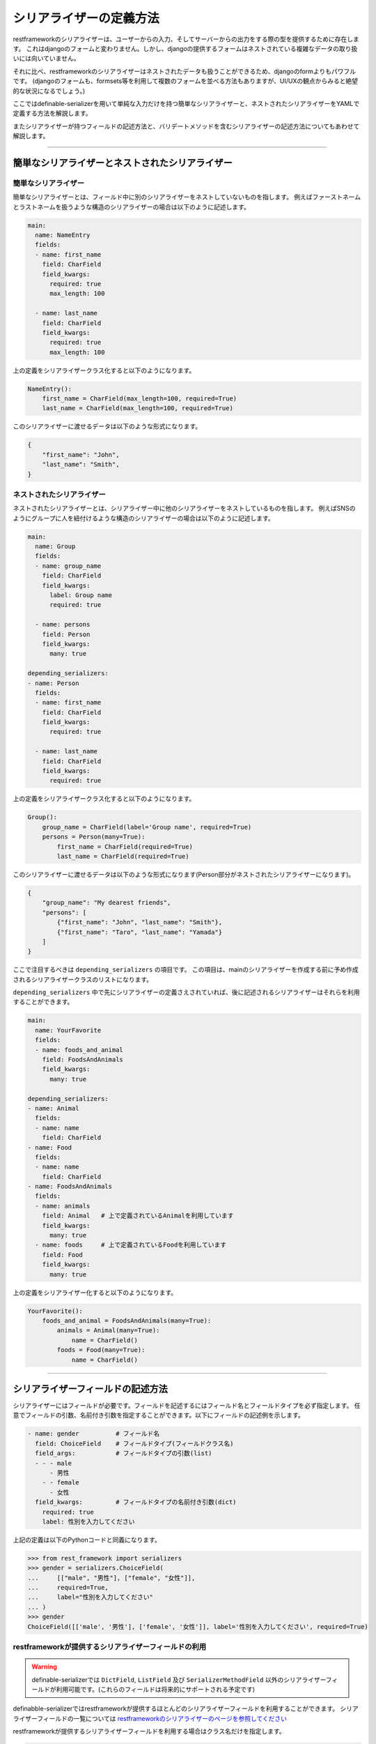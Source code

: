 ==============================================================================
シリアライザーの定義方法
==============================================================================

.. _`define_examples`:

restframeworkのシリアライザーは、ユーザーからの入力、そしてサーバーからの出力をする際の型を提供するために存在します。
これはdjangoのフォームと変わりません。しかし、djangoの提供するフォームはネストされている複雑なデータの取り扱いには向いていません。

それに比べ、restframeworkのシリアライザーはネストされたデータも扱うことができるため、djangoのformよりもパワフルです。
(djangoのフォームも、formsets等を利用して複数のフォームを並べる方法もありますが、UI/UXの観点からみると絶望的な状況になるでしょう。)

ここではdefinable-serializerを用いて単純な入力だけを持つ簡単なシリアライザーと、ネストされたシリアライザーをYAMLで定義する方法を解説します。

またシリアライザーが持つフィールドの記述方法と、バリデートメソッドを含むシリアライザーの記述方法についてもあわせて解説します。


------------------------------------------------------------------------------


簡単なシリアライザーとネストされたシリアライザー
~~~~~~~~~~~~~~~~~~~~~~~~~~~~~~~~~~~~~~~~~~~~~~~~~~~~~~~~~~~~~~~~~~~~~~~~~~~~~~


簡単なシリアライザー
++++++++++++++++++++++++++++++++++++++++++++++++++++++++++++++++++++++++++++++

簡単なシリアライザーとは、フィールド中に別のシリアライザーをネストしていないものを指します。
例えばファーストネームとラストネームを扱うような構造のシリアライザーの場合は以下のように記述します。

.. code-block:: yaml

    main:
      name: NameEntry
      fields:
      - name: first_name
        field: CharField
        field_kwargs:
          required: true
          max_length: 100

      - name: last_name
        field: CharField
        field_kwargs:
          required: true
          max_length: 100


上の定義をシリアライザークラス化すると以下のようになります。

.. code-block:: python

    NameEntry():
        first_name = CharField(max_length=100, required=True)
        last_name = CharField(max_length=100, required=True)


このシリアライザーに渡せるデータは以下のような形式になります。

.. code-block:: json

    {
        "first_name": "John",
        "last_name": "Smith",
    }



ネストされたシリアライザー
++++++++++++++++++++++++++++++++++++++++++++++++++++++++++++++++++++++++++++++

ネストされたシリアライザーとは、シリアライザー中に他のシリアライザーをネストしているものを指します。
例えばSNSのようにグループに人を紐付けるような構造のシリアライザーの場合は以下のように記述します。

.. code-block:: yaml

    main:
      name: Group
      fields:
      - name: group_name
        field: CharField
        field_kwargs:
          label: Group name
          required: true

      - name: persons
        field: Person
        field_kwargs:
          many: true

    depending_serializers:
    - name: Person
      fields:
      - name: first_name
        field: CharField
        field_kwargs:
          required: true

      - name: last_name
        field: CharField
        field_kwargs:
          required: true


上の定義をシリアライザークラス化すると以下のようになります。

.. code-block:: python

    Group():
        group_name = CharField(label='Group name', required=True)
        persons = Person(many=True):
            first_name = CharField(required=True)
            last_name = CharField(required=True)


このシリアライザーに渡せるデータは以下のような形式になります(Person部分がネストされたシリアライザーになります)。

.. code-block:: JSON

    {
        "group_name": "My dearest friends",
        "persons": [
            {"first_name": "John", "last_name": "Smith"},
            {"first_name": "Taro", "last_name": "Yamada"}
        ]
    }


ここで注目するべきは ``depending_serializers`` の項目です。
この項目は、mainのシリアライザーを作成する前に予め作成されるシリアライザークラスのリストになります。

``depending_serializers`` 中で先にシリアライザーの定義さえされていれば、後に記述されるシリアライザーはそれらを利用することができます。

.. code-block:: yaml

    main:
      name: YourFavorite
      fields:
      - name: foods_and_animal
        field: FoodsAndAnimals
        field_kwargs:
          many: true

    depending_serializers:
    - name: Animal
      fields:
      - name: name
        field: CharField
    - name: Food
      fields:
      - name: name
        field: CharField
    - name: FoodsAndAnimals
      fields:
      - name: animals
        field: Animal   # 上で定義されているAnimalを利用しています
        field_kwargs:
          many: true
      - name: foods     # 上で定義されているFoodを利用しています
        field: Food
        field_kwargs:
          many: true

上の定義をシリアライザー化すると以下のようになります。

.. code-block:: python

    YourFavorite():
        foods_and_animal = FoodsAndAnimals(many=True):
            animals = Animal(many=True):
                name = CharField()
            foods = Food(many=True):
                name = CharField()


------------------------------------------------------------------------------


シリアライザーフィールドの記述方法
~~~~~~~~~~~~~~~~~~~~~~~~~~~~~~~~~~~~~~~~~~~~~~~~~~~~~~~~~~~~~~~~~~~~~~~~~~~~~~

シリアライザーにはフィールドが必要です。フィールドを記述するにはフィールド名とフィールドタイプを必ず指定します。
任意でフィールドの引数、名前付き引数を指定することができます。以下にフィールドの記述例を示します。


.. code-block:: yaml

    - name: gender          # フィールド名
      field: ChoiceField    # フィールドタイプ(フィールドクラス名)
      field_args:           # フィールドタイプの引数(list)
      - - - male
          - 男性
        - - female
          - 女性
      field_kwargs:         # フィールドタイプの名前付き引数(dict)
        required: true
        label: 性別を入力してください


上記の定義は以下のPythonコードと同義になります。


.. code-block:: python

    >>> from rest_framework import serializers
    >>> gender = serializers.ChoiceField(
    ...     [["male", "男性"], ["female", "女性"]],
    ...     required=True,
    ...     label="性別を入力してください"
    ... )
    >>> gender
    ChoiceField([['male', '男性'], ['female', '女性']], label='性別を入力してください', required=True)


restframeworkが提供するシリアライザーフィールドの利用
++++++++++++++++++++++++++++++++++++++++++++++++++++++++++++++++++++++++++++++

.. warning::

    definable-serializerでは ``DictField``, ``ListField`` 及び ``SerializerMethodField``
    以外のシリアライザーフィールドが利用可能です。(これらのフィールドは将来的にサポートされる予定です)

definabble-serializerではrestframeworkが提供するほとんどのシリアライザーフィールドを利用することができます。
シリアライザーフィールドの一覧については
`restframeworkのシリアライザーのページを参照してください <http://www.django-rest-framework.org/api-guide/fields/#serializer-fields>`_

restframeworkが提供するシリアライザーフィールドを利用する場合はクラス名だけを指定します。

.. code-block:: python

    - name: my_checkbox    # フィールド名
      field: BooleanField  # フィールドタイプ

    - name: my_char        # フィールド名
      field: CharField     # フィールドタイプ

    - name: my_regex_field # フィールド名
      field: RegexField    # フィールドタイプ
      field_args:
      - a-zA-Z0-9


サードパーティパッケージが提供するシリアライザーフィールドの利用
++++++++++++++++++++++++++++++++++++++++++++++++++++++++++++++++++++++++++++++

definable-serializerではサードパーティパッケージ、つまりrestframework以外が提供するシリアライザーフィールドも
利用することができます。

各フィールド定義の ``field`` に ``<パッケージ名>.<モジュール名>.<クラス名>`` の形式で
指定することで利用することができます。


.. code-block:: yaml

    main:
      name: IncludeExtraSerializerField
      fields:
      - name: foods_and_animal
        field: definable_serializer.extra_fields.CheckRequiredField
        field_kwargs:
          many: true


上の定義をシリアライザー化すると以下のようになります。

.. code-block:: python

    IncludeExtraSerializerField():
        agreement = CheckRequiredField()


.. warning::

    definable-serializerでは TemplateHTMLRendererに向けて、いくつかのシリアライザーフィールドを提供しています。
    :ref:`extra_serializer_fields` を御覧ください


------------------------------------------------------------------------------


validateメソッドを含んだシリアライザー
~~~~~~~~~~~~~~~~~~~~~~~~~~~~~~~~~~~~~~~~~~~~~~~~~~~~~~~~~~~~~~~~~~~~~~~~~~~~~~
シリアライザーやシリアライザーフィールドにはカスタムされたvalidate用のメソッドを必要とする場合があります。
これらはPythonのコードを記述する必要があります。

definable-serializerではフィールド、シリアライザーともに定義中にvalidateメソッドを記述することでき来ます。


フィールドのバリデートメソッド
++++++++++++++++++++++++++++++++++++++++++++++++++++++++++++++++++++++++++++++
フィールドにバリデートメソッドを追加するには以下のように記述します。

.. code-block:: yaml

    main:
      name: FieldValidationTestSerializer
      fields:
        - name: test_field_one
          field: CharField
          field_kwargs:
            required: true

          # Field validation method
          validate_method: |
            def validate_method(self, value):
                from rest_framework import serializers
                if value != "correct_data":
                    raise serializers.ValidationError("Please input 'correct_data'")
                return value


以下にバリデーションの結果を示します。


.. code-block:: python

    >>> from definable_serializer.serializers import build_serializer_by_yaml
    >>> YAML_DEFINE_DATA = """<< FieldValidationTestSerializer YAML DATA >>"""
    >>> serializer_class = build_serializer_by_yaml(YAML_DEFINE_DATA)
    >>> serializer = serializer_class(data={"test_field_one": "test"})

    # フィールドバリデーションエラー例
    >>> serializer.is_valid()
    False
    >>> serializer.errors
    ReturnDict([('test_field_one', ["Please input 'correct_data'"])])

    # フィールドバリデーション成功例
    >>> serializer = serializer_class(data={"test_field_one": "correct_data"})
    >>> serializer.is_valid()
    True


シリアライザーのバリデートメソッド
++++++++++++++++++++++++++++++++++++++++++++++++++++++++++++++++++++++++++++++

パスワードの確認フィールドのように、他のフィールドの入力データを利用する場合はシリアライザーの
バリデートメソッドを記述する必要があります。

.. code-block:: yaml

    main:
      name: PasswordTestSerializer
      fields:
      - name: password
        field: CharField
        field_kwargs:
          required: true
      - name: password_confirm
        field: CharField
        field_kwargs:
          required: true

      # Serializer  validation method
      serializer_validate_method: |-
        def validate_method(self, data):
            from rest_framework import serializers

            if data["password"] != data["password_confirm"]:
                raise serializers.ValidationError({
                    "password_confirm": "The two password fields didn't match.'."
                })
            return data


以下にバリデーションの結果を示します。


.. code-block:: python

    >>> from definable_serializer.serializers import build_serializer_by_yaml
    >>> YAML_DEFINE_DATA = """<< PasswordTestSerializer YAML DATA >>"""
    >>> serializer_class = build_serializer_by_yaml(YAML_DEFINE_DATA)

    # バリデーションエラー例
    >>> serializer = serializer_class(
    ...    data={"password": "new_password", "password_confirm": "foobar"})
    ...
    >>> serializer.is_valid()
    False

    >>> serializer.errors
    ReturnDict([('password_confirm',
                 ["The two password fields didn't match."])])

    # バリデーション成功例
    >>> serializer = serializer_class(
    ...     data={"password": "new_password", "password_confirm": "new_password"})
    ...
    >>> serializer.is_valid()
    True
